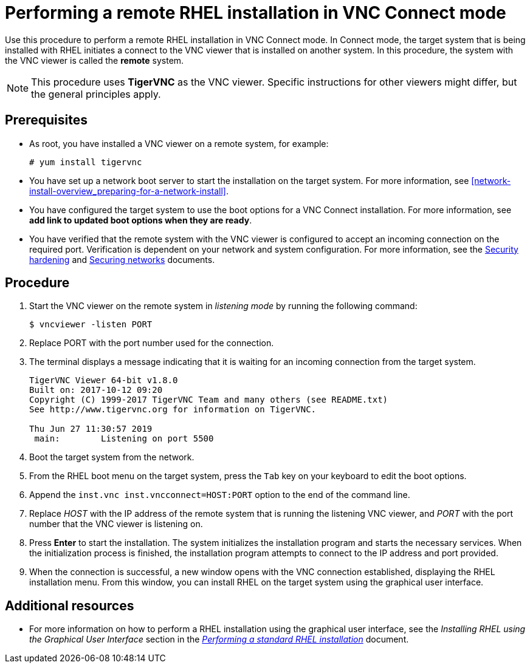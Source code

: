 // Module included in the following assemblies:
//
// <List assemblies here, each on a new line>

// This module can be included from assemblies using the following include statement:
// include::<path>/proc_performing-a-rhel-installation-in-vnc-connect-mode.adoc[leveloffset=+1]

// The file name and the ID are based on the module title. For example:
// * file name: proc_doing-procedure-a.adoc
// * ID: [id='proc_doing-procedure-a_{context}']
// * Title: = Doing procedure A
//
// The ID is used as an anchor for linking to the module. Avoid changing
// it after the module has been published to ensure existing links are not
// broken.
//
// The `context` attribute enables module reuse. Every module's ID includes
// {context}, which ensures that the module has a unique ID even if it is
// reused multiple times in a guide.
//
// Start the title with a verb, such as Creating or Create. See also
// _Wording of headings_ in _The IBM Style Guide_.
[id="performing-a-rhel-installation-in-vnc-connect-mode_{context}"]
= Performing a remote RHEL installation in VNC Connect mode

Use this procedure to perform a remote RHEL installation in VNC Connect mode. In Connect mode, the target system that is being installed with RHEL initiates a connect to the VNC viewer that is installed on another system. In this procedure, the system with the VNC viewer is called the *remote* system.

[NOTE]
====
This procedure uses *TigerVNC* as the VNC viewer. Specific instructions for other viewers might differ, but the general principles apply.
====

[discrete]
== Prerequisites

* As root, you have installed a VNC viewer on a remote system, for example:
+
----
# yum install tigervnc
----
+
* You have set up a network boot server to start the installation on the target system. For more information, see <<network-install-overview_preparing-for-a-network-install>>.

* You have configured the target system to use the boot options for a VNC Connect installation. For more information, see *add link to updated boot options when they are ready*.

* You have verified that the remote system with the VNC viewer is configured to accept an incoming connection on the required port. Verification is dependent on your network and system configuration. For more information, see the link:https://access.redhat.com/documentation/en-us/red_hat_enterprise_linux/8/html-single/security_hardening/index/[Security hardening] and https://access.redhat.com/documentation/en-us/red_hat_enterprise_linux/8/html-single/securing_networks/index/[Securing networks] documents.


[discrete]
== Procedure

. Start the VNC viewer on the remote system in _listening mode_ by running the following command:
+
----
$ vncviewer -listen PORT
----
+
. Replace PORT with the port number used for the connection.

. The terminal displays a message indicating that it is waiting for an incoming connection from the target system.

+
----
TigerVNC Viewer 64-bit v1.8.0
Built on: 2017-10-12 09:20
Copyright (C) 1999-2017 TigerVNC Team and many others (see README.txt)
See http://www.tigervnc.org for information on TigerVNC.

Thu Jun 27 11:30:57 2019
 main:        Listening on port 5500
----
+

. Boot the target system from the network.

. From the RHEL boot menu on the target system, press the `Tab` key on your keyboard to edit the boot options.

. Append the `inst.vnc inst.vncconnect=HOST:PORT` option to the end of the command line.

. Replace _HOST_ with the IP address of the remote system that is running the listening VNC viewer, and _PORT_ with the port number that the VNC viewer is listening on.

. Press *Enter* to start the installation. The system initializes the installation program and starts the necessary services. When the initialization process is finished, the installation program attempts to connect to the IP address and port provided.

. When the connection is successful, a new window opens with the VNC connection established, displaying the RHEL installation menu. From this window, you can install RHEL on the target system using the graphical user interface.


[discrete]
== Additional resources

* For more information on how to perform a RHEL installation using the graphical user interface, see the _Installing RHEL using the Graphical User Interface_ section in the  link:https://access.redhat.com/documentation/en-us/red_hat_enterprise_linux/8/html-single/performing_a_standard_rhel_installation/index/[_Performing a standard RHEL installation_] document.
